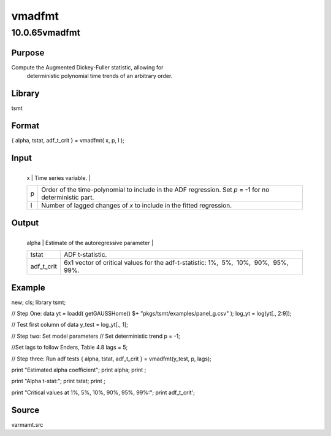 =======
vmadfmt
=======

10.0.65vmadfmt
==============

Purpose
-------
Compute the Augmented Dickey-Fuller statistic, allowing for
   deterministic polynomial time trends of an arbitrary order.

Library
-------
tsmt

Format
------
{ alpha, tstat, adf_t_crit } = vmadfmt( x, p, l );

Input
-----
+---+-----------------------------------------------------------------+
   | x | Time series variable.                                           |
   +---+-----------------------------------------------------------------+
   | p | Order of the time-polynomial to include in the ADF regression.  |
   |   | Set *p* = -1 for no deterministic part.                         |
   +---+-----------------------------------------------------------------+
   | l | Number of lagged changes of *x* to include in the fitted        |
   |   | regression.                                                     |
   +---+-----------------------------------------------------------------+

Output
------
+------------+--------------------------------------------------------+
   | alpha      | Estimate of the autoregressive parameter               |
   +------------+--------------------------------------------------------+
   | tstat      | ADF t-statistic.                                       |
   +------------+--------------------------------------------------------+
   | adf_t_crit | 6x1 vector of critical values for the adf-t-statistic: |
   |            | 1%,  5%,  10%,  90%,  95%,  99%.                       |
   +------------+--------------------------------------------------------+

Example
-------
::

new;
cls;
library tsmt;

// Step One: data
yt = loadd( getGAUSSHome() $+ "pkgs/tsmt/examples/panel_g.csv" );
log_yt = log(yt[., 2:9]);

// Test first column of data
y_test = log_yt[., 1];

// Step two: Set model parameters
// Set deterministic trend
p = -1;

//Set lags to follow Enders, Table 4.8
lags = 5;

// Step three: Run adf tests
{ alpha, tstat, adf_t_crit } = vmadfmt(y_test, p, lags);

print "Estimated alpha coefficient";
print alpha;
print ;

print "Alpha t-stat:";
print tstat;
print ;

print "Critical values at 1%, 5%, 10%, 90%, 95%, 99%:";
print adf_t_crit';

Source
------
varmamt.src
